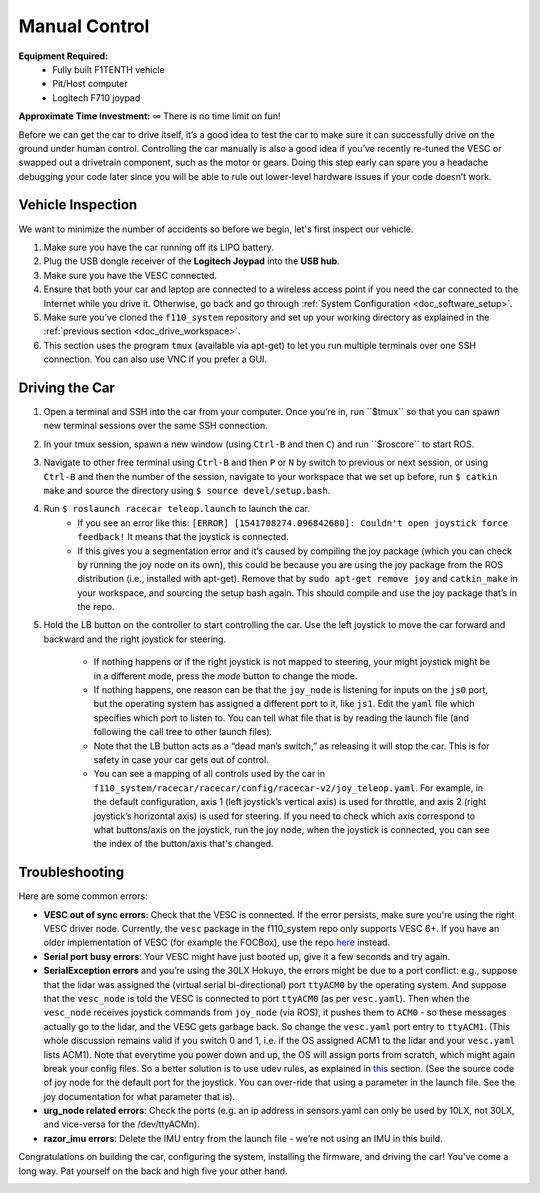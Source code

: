 .. _drive_manualcontrol:

Manual Control
=================
**Equipment Required:**
	* Fully built F1TENTH  vehicle
	* Pit/Host computer
	* Logitech F710 joypad

**Approximate Time Investment:** ∞ There is no time limit on fun!

Before we can get the car to drive itself, it’s a good idea to test the car to make sure it can successfully drive on the ground under human control. Controlling the car manually is also a good idea if you’ve recently re-tuned the VESC or swapped out a drivetrain component, such as the motor or gears. Doing this step early can spare you a headache debugging your code later since you will be able to rule out lower-level hardware issues if your code doesn’t work.

Vehicle Inspection
--------------------
We want to minimize the number of accidents so before we begin, let's first inspect our vehicle.

#. Make sure you have the car running off its LIPO battery.
#. Plug the USB dongle receiver of the **Logitech Joypad** into the **USB hub**.
#. Make sure you have the VESC connected.
#. Ensure that both your car and laptop are connected to a wireless access point if you need the car connected to the Internet while you drive it. Otherwise, go back and go through :ref:`System Configuration <doc_software_setup>`.
#. Make sure you’ve cloned the ``f110_system`` repository and set up your working directory as explained in the :ref:`previous section <doc_drive_workspace>`.
#. This section uses the program ``tmux`` (available via apt-get) to let you run multiple terminals over one SSH connection. You can also use VNC​ if you prefer a GUI.

Driving the Car
----------------------
#. Open a terminal and SSH into the car from your computer. Once you’re in, run ​``$tmux`` so that you can spawn new terminal sessions over the same SSH connection.
#. In your tmux session, spawn a new window (using ``Ctrl-B`` and then ``C``) and run ​``$roscore``​ to start ROS.
#. Navigate to other free terminal using ``Ctrl-B`` and then ``P`` or ``N`` by switch to previous or next session, or using ``Ctrl-B`` and then the number of the session, navigate to your workspace that we set up before, run ``$ catkin make`` and source the directory using ``$ source devel/setup.bash``.
#. Run ``$ roslaunch racecar teleop.launch​`` to launch the car. 
	* If you see an error like this: ``[ERROR] [1541708274.096842680]: Couldn't open joystick force feedback!`` It means that the joystick is connected. 
	* If this gives you a segmentation error and it’s caused by compiling the joy package (which you can check by running the joy node on its own), this could be because you are using the joy package from the ROS distribution (i.e., installed with apt-get). Remove that by ``sudo apt-get remove joy`` and ``catkin_make`` in your workspace, and sourcing the setup bash again. This should compile and use the joy package that’s in the repo.

#. Hold the LB button on the controller to start controlling the car. Use the left joystick to move the car forward and backward and the right joystick for steering.
	
	* If nothing happens or if the right joystick is not mapped to steering, your might joystick might be in a different mode, press the *mode* button to change the mode.
	* If nothing happens, one reason can be that the ``joy_node`` is listening for inputs on the ``js0`` port, but the operating system has assigned a different port to it, like ``js1``. Edit the ``yaml`` file which specifies which port to listen to. You can tell what file that is by reading the launch file (and following the call tree to other launch files).
	* Note that the LB button acts as a “dead man’s switch,” as releasing it will stop the car. This is for safety in case your car gets out of control.
	* You can see a mapping of all controls used by the car in ``f110_system/racecar/racecar/config/racecar-v2/joy_teleop.yaml``. For example, in the default configuration, axis 1 (left joystick’s vertical axis) is used for throttle, and axis 2 (right joystick’s horizontal axis) is used for steering. If you need to check which axis correspond to what buttons/axis on the joystick, run the joy node, when the joystick is connected, you can see the index of the button/axis that's changed.

Troubleshooting
------------------
Here are some common errors:

* **VESC out of sync errors**: Check that the VESC is connected. If the error persists, make sure you're using the right VESC driver node. Currently, the ``vesc`` package in the f110_system repo only supports VESC 6+. If you have an older implementation of VESC (for example the FOCBox), use the repo `here <https://github.com/mit-racecar/vesc>`_ instead.
* **Serial port busy errors**: Your VESC might have just booted up, give it a few seconds and try again.
* **SerialException errors** ​and you’re using the 30LX Hokuyo​, the errors might be due to a port conflict: e.g., suppose that the lidar was assigned the (virtual serial bi-directional) port ``ttyACM0`` by the operating system. And suppose that the ``vesc_node`` is told the VESC is connected to port ``ttyACM0`` (as per ``vesc.yaml``). Then when the ``vesc_node`` receives joystick commands from ``joy_node`` (via ROS), it pushes them to ``ACM0`` - so these messages actually go to the lidar, and the VESC gets garbage back. So change the ``vesc.yaml`` port entry to ``ttyACM1``. (This whole discussion remains valid if you switch 0 and 1, i.e. if the OS assigned ACM1 to the lidar and your ``vesc.yaml`` lists ACM1). Note that everytime you power down and up, the OS will assign ports from scratch, which might again break your config files. So a better solution is to use udev rules, as explained in `this <firmware.html#udev-rules-setup>`_ section​. (See the source code of joy node for the default port for the joystick. You can over-ride that using a parameter in the launch file. See the joy documentation for what parameter that is).
* **urg_node related errors**: Check the ports (e.g. an ip address in sensors.yaml can only be used by 10LX, not 30LX, and vice-versa for the /dev/ttyACM​n​).
* **razor_imu errors**: Delete the IMU entry from the launch file - we’re not using an IMU in this build.

Congratulations on building the car, configuring the system, installing the firmware, and driving the car! You've come a long way. Pat yourself on the back and high five your other hand.

.. image:: img/drive02.gif
	:align: center
	:width: 400pt

